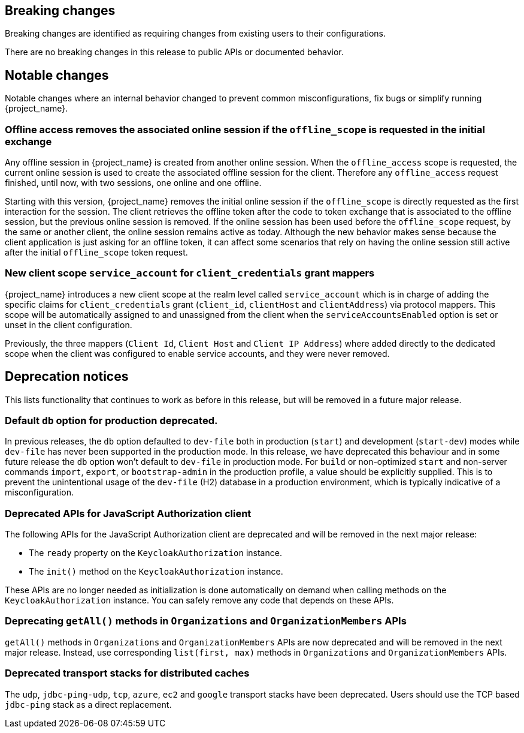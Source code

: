 == Breaking changes

Breaking changes are identified as requiring changes from existing users to their configurations.

There are no breaking changes in this release to public APIs or documented behavior.

== Notable changes

Notable changes where an internal behavior changed to prevent common misconfigurations, fix bugs or simplify running {project_name}.

=== Offline access removes the associated online session if the `offline_scope` is requested in the initial exchange

Any offline session in {project_name} is created from another online session. When the `offline_access` scope is requested, the current online session is used to create the associated offline session for the client. Therefore any `offline_access` request finished, until now, with two sessions, one online and one offline.

Starting with this version, {project_name} removes the initial online session if the `offline_scope` is directly requested as the first interaction for the session. The client retrieves the offline token after the code to token exchange that is associated to the offline session, but the previous online session is removed. If the online session has been used before the `offline_scope` request, by the same or another client, the online session remains active as today. Although the new behavior makes sense because the client application is just asking for an offline token, it can affect some scenarios that rely on having the online session still active after the initial `offline_scope` token request.

=== New client scope `service_account` for `client_credentials` grant mappers

{project_name} introduces a new client scope at the realm level called `service_account` which is in charge of adding the specific claims for `client_credentials` grant (`client_id`, `clientHost` and `clientAddress`) via protocol mappers. This scope will be automatically assigned to and unassigned from the client when the `serviceAccountsEnabled` option is set or unset in the client configuration.

Previously, the three mappers (`Client Id`, `Client Host` and `Client IP Address`) where added directly to the dedicated scope when the client was configured to enable service accounts, and they were never removed.

== Deprecation notices

This lists functionality that continues to work as before in this release, but will be removed in a future major release.

=== Default `db` option for production deprecated.

In previous releases, the `db` option defaulted to `dev-file` both in production (`start`) and development (`start-dev`) modes while `dev-file` has never been supported in the production mode. In this release, we have deprecated this behaviour and in some future release the `db` option won't default to `dev-file` in production mode. For `build` or non-optimized `start` and non-server commands `import`, `export`, or `bootstrap-admin` in the production profile, a value should be explicitly supplied. This is to prevent the unintentional usage of the `dev-file` (H2) database in a production environment, which is typically indicative of a misconfiguration.

=== Deprecated APIs for JavaScript Authorization client

The following APIs for the JavaScript Authorization client are deprecated and will be removed in the next major release:

- The `ready` property on the `KeycloakAuthorization` instance.
- The `init()` method on the `KeycloakAuthorization` instance.

These APIs are no longer needed as initialization is done automatically on demand when calling methods on the `KeycloakAuthorization` instance. You can safely remove any code that depends on these APIs.

=== Deprecating `getAll()` methods in `Organizations` and `OrganizationMembers` APIs

`getAll()` methods in `Organizations` and `OrganizationMembers` APIs are now deprecated and will be removed in the next major release.
Instead, use corresponding `list(first, max)` methods in `Organizations` and `OrganizationMembers` APIs.

=== Deprecated transport stacks for distributed caches

The `udp`, `jdbc-ping-udp`, `tcp`, `azure`, `ec2` and `google` transport stacks have been deprecated.
Users should use the TCP based `jdbc-ping` stack as a direct replacement.
